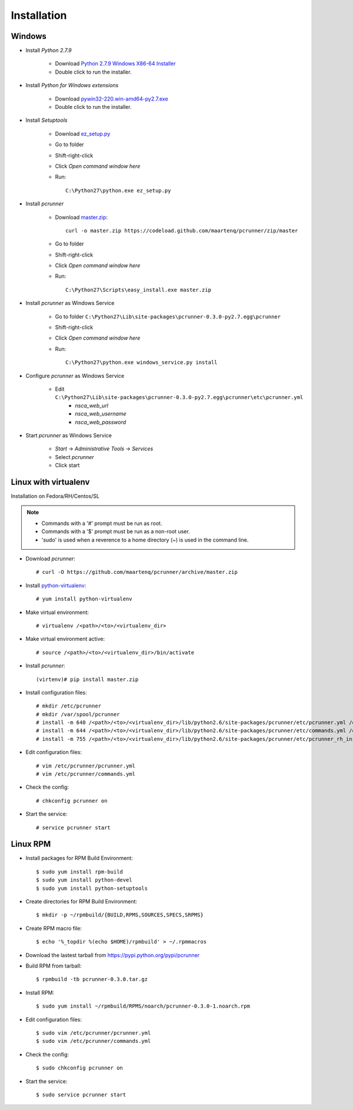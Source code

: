 ============
Installation
============


Windows
=======

* Install *Python 2.7.9*

    * Download `Python 2.7.9 Windows X86-64 Installer`_
    * Double click to run the installer.


* Install *Python for Windows extensions*

    * Download `pywin32-220.win-amd64-py2.7.exe`_
    * Double click to run the installer.


* Install *Setuptools*

    * Download `ez_setup.py`_
    * Go to folder
    * Shift-right-click
    * Click *Open command window here*
    * Run::

        C:\Python27\python.exe ez_setup.py


* Install *pcrunner*

    * Download `master.zip`_::

        curl -o master.zip https://codeload.github.com/maartenq/pcrunner/zip/master

    * Go to folder
    * Shift-right-click
    * Click *Open command window here*
    * Run::

        C:\Python27\Scripts\easy_install.exe master.zip


* Install *pcrunner* as Windows Service

    * Go to folder ``C:\Python27\Lib\site-packages\pcrunner-0.3.0-py2.7.egg\pcrunner``
    * Shift-right-click
    * Click *Open command window here*
    * Run::

        C:\Python27\python.exe windows_service.py install


* Configure *pcrunner* as Windows Service

    * Edit ``C:\Python27\Lib\site-packages\pcrunner-0.3.0-py2.7.egg\pcrunner\etc\pcrunner.yml``
        * *nsca_web_url*
        * *nsca_web_username*
        * *nsca_web_password*


* Start *pcrunner* as Windows Service

    * *Start* -> *Administrative Tools* -> *Services*
    * Select *pcrunner*
    * Click start


Linux with virtualenv
=====================

Installation on Fedora/RH/Centos/SL

.. note::

    * Commands with a '#' prompt must be run as root.
    * Commands with a '$' prompt must be run as a non-root user.
    * 'sudo' is used when a reverence to a home directory (~) is used in the
      command line.


* Download *pcrunner*::

    # curl -O https://github.com/maartenq/pcrunner/archive/master.zip


* Install python-virtualenv_::

    # yum install python-virtualenv


* Make virtual environment::

    # virtualenv /<path>/<to>/<virtualenv_dir>


* Make virtual environment active::

    # source /<path>/<to>/<virtualenv_dir>/bin/activate


* Install *pcrunner*::

    (virtenv)# pip install master.zip


* Install configuration files::

    # mkdir /etc/pcrunner
    # mkdir /var/spool/pcrunner
    # install -m 640 /<path>/<to>/<virtualenv_dir>/lib/python2.6/site-packages/pcrunner/etc/pcrunner.yml /etc/pcrunner/pcrunner.yml
    # install -m 644 /<path>/<to>/<virtualenv_dir>/lib/python2.6/site-packages/pcrunner/etc/commands.yml /etc/pcrunner/commands.yml
    # install -m 755 /<path>/<to>/<virtualenv_dir>/lib/python2.6/site-packages/pcrunner/etc/pcrunner_rh_init /etc/init.d/


* Edit configuration files::

    # vim /etc/pcrunner/pcrunner.yml
    # vim /etc/pcrunner/commands.yml


* Check the config::

    # chkconfig pcrunner on


* Start the service::

    # service pcrunner start


Linux RPM
=========

* Install packages for RPM Build Environment::

    $ sudo yum install rpm-build
    $ sudo yum install python-devel
    $ sudo yum install python-setuptools


* Create directories for RPM Build Environment::

    $ mkdir -p ~/rpmbuild/{BUILD,RPMS,SOURCES,SPECS,SRPMS}


* Create RPM macro file::

    $ echo '%_topdir %(echo $HOME)/rpmbuild' > ~/.rpmmacros


* Download the lastest tarball from https://pypi.python.org/pypi/pcrunner


* Build RPM from tarball::

    $ rpmbuild -tb pcrunner-0.3.0.tar.gz


* Install RPM::

   $ sudo yum install ~/rpmbuild/RPMS/noarch/pcrunner-0.3.0-1.noarch.rpm


* Edit configuration files::

    $ sudo vim /etc/pcrunner/pcrunner.yml
    $ sudo vim /etc/pcrunner/commands.yml


* Check the config::

    $ sudo chkconfig pcrunner on


* Start the service::

    $ sudo service pcrunner start


.. _Python 2.7.9 Windows X86-64 Installer: https://www.python.org/ftp/python/2.7.9/python-2.7.9.msi

.. _pywin32-220.win-amd64-py2.7.exe: http://downloads.sourceforge.net/project/pywin32/pywin32/Build%20220/pywin32-220.win-amd64-py2.7.exe?r=https%3A%2F%2Fsourceforge.net%2Fprojects%2Fpywin32%2Ffiles%2Fpywin32%2FBuild%2520220%2F&ts=1471597280&use_mirror=freefr

.. _ez_setup.py: https://bootstrap.pypa.io/ez_setup.py

.. _master.zip: https://codeload.github.com/maartenq/pcrunner/zip/master

.. _python-virtualenv: https://virtualenv.pypa.io/
